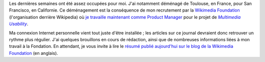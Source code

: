 .. title: Retour sur scène
.. slug: retour-sur-scene
.. date: 2010-01-27 03:48:24

Les dernières semaines ont été assez occupées pour moi. J'ai notamment déménagé de Toulouse, en France, pour San Francisco, en Californie. Ce déménagement est la conséquence de mon recrutement par la `Wikimedia Foundation <http://wikimediafoundation.org>`__ (l'organisation derrière Wikipedia) où `je travaille maintenant comme Product Manager <http://guillaumepaumier.com/fr/2009/11/07/nouveau-job-multimedia-usability-product-manager/>`__ pour le projet de |multimedia usability|_.

.. |multimedia usability| replace:: *Multimedia Usability*
.. _multimedia usability: http://usability.wikimedia.org/wiki/Multimedia:About

Ma connexion Internet personnelle vient tout juste d'être installée ; les articles sur ce journal devraient donc retrouver un rythme plus régulier. J'ai quelques brouillons en cours de rédaction, ainsi que de nombreuses informations liées à mon travail à la Fondation. En attendant, je vous invite à lire le `résumé publié aujourd'hui sur le blog de la Wikimedia Foundation <http://blog.wikimedia.org/2010/01/26/multimedia-usability-project-underway/>`__ (en anglais).
